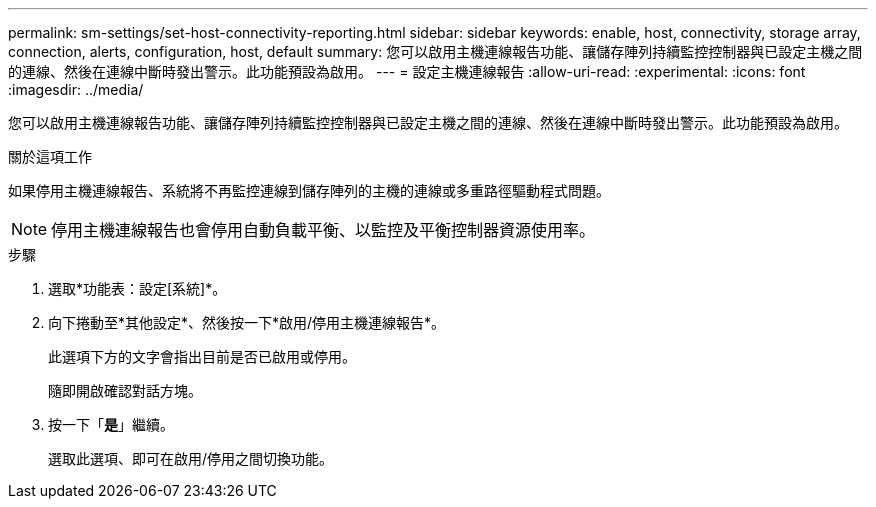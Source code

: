 ---
permalink: sm-settings/set-host-connectivity-reporting.html 
sidebar: sidebar 
keywords: enable, host, connectivity, storage array, connection, alerts, configuration, host, default 
summary: 您可以啟用主機連線報告功能、讓儲存陣列持續監控控制器與已設定主機之間的連線、然後在連線中斷時發出警示。此功能預設為啟用。 
---
= 設定主機連線報告
:allow-uri-read: 
:experimental: 
:icons: font
:imagesdir: ../media/


[role="lead"]
您可以啟用主機連線報告功能、讓儲存陣列持續監控控制器與已設定主機之間的連線、然後在連線中斷時發出警示。此功能預設為啟用。

.關於這項工作
如果停用主機連線報告、系統將不再監控連線到儲存陣列的主機的連線或多重路徑驅動程式問題。

[NOTE]
====
停用主機連線報告也會停用自動負載平衡、以監控及平衡控制器資源使用率。

====
.步驟
. 選取*功能表：設定[系統]*。
. 向下捲動至*其他設定*、然後按一下*啟用/停用主機連線報告*。
+
此選項下方的文字會指出目前是否已啟用或停用。

+
隨即開啟確認對話方塊。

. 按一下「*是*」繼續。
+
選取此選項、即可在啟用/停用之間切換功能。


